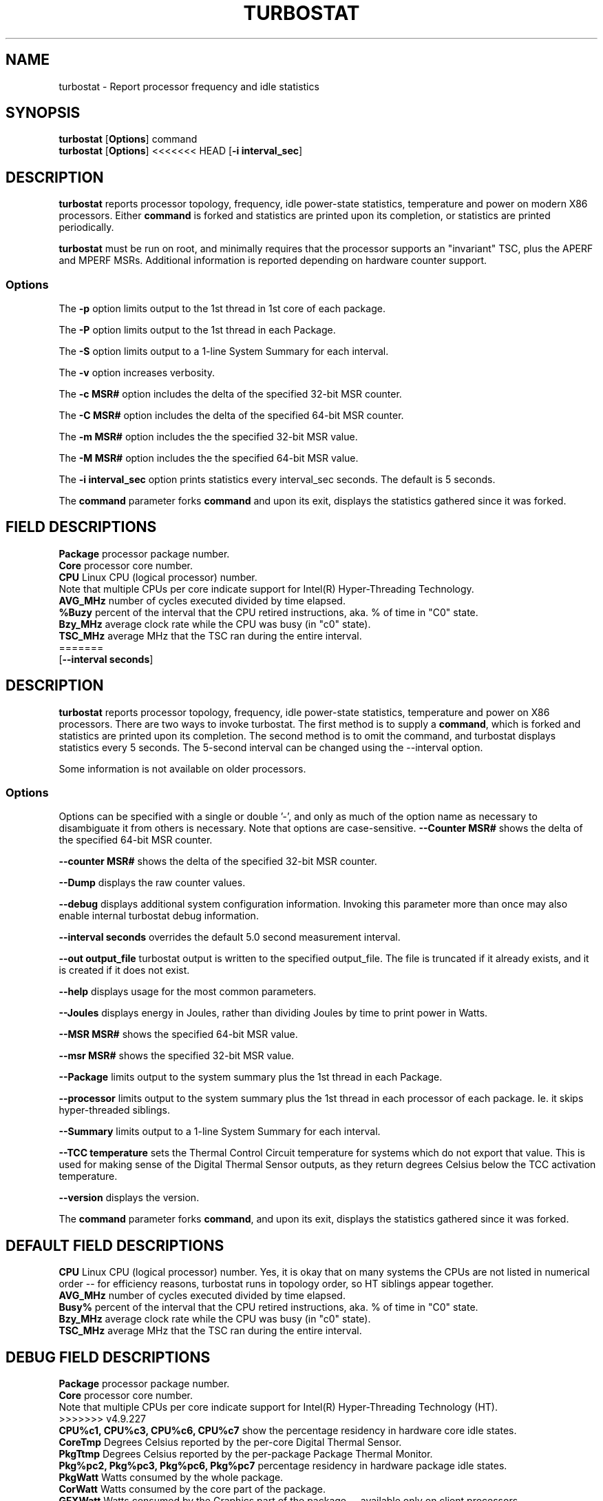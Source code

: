 .TH TURBOSTAT 8
.SH NAME
turbostat \- Report processor frequency and idle statistics
.SH SYNOPSIS
.ft B
.B turbostat
.RB [ Options ]
.RB command
.br
.B turbostat
.RB [ Options ]
<<<<<<< HEAD
.RB [ "\-i interval_sec" ]
.SH DESCRIPTION
\fBturbostat \fP reports processor topology, frequency,
idle power-state statistics, temperature and power on modern X86 processors.
Either \fBcommand\fP is forked and statistics are printed
upon its completion, or statistics are printed periodically.

\fBturbostat \fP
must be run on root, and
minimally requires that the processor
supports an "invariant" TSC, plus the APERF and MPERF MSRs.
Additional information is reported depending on hardware counter support.

.SS Options
The \fB-p\fP option limits output to the 1st thread in 1st core of each package.
.PP
The \fB-P\fP option limits output to the 1st thread in each Package.
.PP
The \fB-S\fP option limits output to a 1-line System Summary for each interval.
.PP
The \fB-v\fP option increases verbosity.
.PP
The \fB-c MSR#\fP option includes the delta of the specified 32-bit MSR counter.
.PP
The \fB-C MSR#\fP option includes the delta of the specified 64-bit MSR counter.
.PP
The \fB-m MSR#\fP option includes the the specified 32-bit MSR value.
.PP
The \fB-M MSR#\fP option includes the the specified 64-bit MSR value.
.PP
The \fB-i interval_sec\fP option prints statistics every \fiinterval_sec\fP seconds.
The default is 5 seconds.
.PP
The \fBcommand\fP parameter forks \fBcommand\fP and upon its exit,
displays the statistics gathered since it was forked.
.PP
.SH FIELD DESCRIPTIONS
.nf
\fBPackage\fP processor package number.
\fBCore\fP processor core number.
\fBCPU\fP Linux CPU (logical processor) number.
Note that multiple CPUs per core indicate support for Intel(R) Hyper-Threading Technology.
\fBAVG_MHz\fP number of cycles executed divided by time elapsed.
\fB%Buzy\fP percent of the interval that the CPU retired instructions, aka. % of time in "C0" state.
\fBBzy_MHz\fP average clock rate while the CPU was busy (in "c0" state).
\fBTSC_MHz\fP average MHz that the TSC ran during the entire interval.
=======
.RB [ "\--interval seconds" ]
.SH DESCRIPTION
\fBturbostat \fP reports processor topology, frequency,
idle power-state statistics, temperature and power on X86 processors.
There are two ways to invoke turbostat.
The first method is to supply a
\fBcommand\fP, which is forked and statistics are printed
upon its completion.
The second method is to omit the command,
and turbostat displays statistics every 5 seconds.
The 5-second interval can be changed using the --interval option.
.PP
Some information is not available on older processors.
.SS Options
Options can be specified with a single or double '-', and only as much of the option
name as necessary to disambiguate it from others is necessary.  Note that options are case-sensitive.
\fB--Counter MSR#\fP shows the delta of the specified 64-bit MSR counter.
.PP
\fB--counter MSR#\fP shows the delta of the specified 32-bit MSR counter.
.PP
\fB--Dump\fP displays the raw counter values.
.PP
\fB--debug\fP displays additional system configuration information.  Invoking this parameter
more than once may also enable internal turbostat debug information.
.PP
\fB--interval seconds\fP overrides the default 5.0 second measurement interval.
.PP
\fB--out output_file\fP turbostat output is written to the specified output_file.
The file is truncated if it already exists, and it is created if it does not exist.
.PP
\fB--help\fP displays usage for the most common parameters.
.PP
\fB--Joules\fP displays energy in Joules, rather than dividing Joules by time to print power in Watts.
.PP
\fB--MSR MSR#\fP shows the specified 64-bit MSR value.
.PP
\fB--msr MSR#\fP shows the specified 32-bit MSR value.
.PP
\fB--Package\fP limits output to the system summary plus the 1st thread in each Package.
.PP
\fB--processor\fP limits output to the system summary plus the 1st thread in each processor of each package.  Ie. it skips hyper-threaded siblings.
.PP
\fB--Summary\fP limits output to a 1-line System Summary for each interval.
.PP
\fB--TCC temperature\fP sets the Thermal Control Circuit temperature for systems which do not export that value.  This is used for making sense of the Digital Thermal Sensor outputs, as they return degrees Celsius below the TCC activation temperature.
.PP
\fB--version\fP displays the version.
.PP
The \fBcommand\fP parameter forks \fBcommand\fP, and upon its exit,
displays the statistics gathered since it was forked.
.PP
.SH DEFAULT FIELD DESCRIPTIONS
.nf
\fBCPU\fP Linux CPU (logical processor) number.  Yes, it is okay that on many systems the CPUs are not listed in numerical order -- for efficiency reasons, turbostat runs in topology order, so HT siblings appear together.
\fBAVG_MHz\fP number of cycles executed divided by time elapsed.
\fBBusy%\fP percent of the interval that the CPU retired instructions, aka. % of time in "C0" state.
\fBBzy_MHz\fP average clock rate while the CPU was busy (in "c0" state).
\fBTSC_MHz\fP average MHz that the TSC ran during the entire interval.
.fi
.PP
.SH DEBUG FIELD DESCRIPTIONS
.nf
\fBPackage\fP processor package number.
\fBCore\fP processor core number.
Note that multiple CPUs per core indicate support for Intel(R) Hyper-Threading Technology (HT).
>>>>>>> v4.9.227
\fBCPU%c1, CPU%c3, CPU%c6, CPU%c7\fP show the percentage residency in hardware core idle states.
\fBCoreTmp\fP Degrees Celsius reported by the per-core Digital Thermal Sensor.
\fBPkgTtmp\fP Degrees Celsius reported by the per-package Package Thermal Monitor.
\fBPkg%pc2, Pkg%pc3, Pkg%pc6, Pkg%pc7\fP percentage residency in hardware package idle states.
\fBPkgWatt\fP Watts consumed by the whole package.
\fBCorWatt\fP Watts consumed by the core part of the package.
\fBGFXWatt\fP Watts consumed by the Graphics part of the package -- available only on client processors.
\fBRAMWatt\fP Watts consumed by the DRAM DIMMS -- available only on server processors.
\fBPKG_%\fP percent of the interval that RAPL throttling was active on the Package.
\fBRAM_%\fP percent of the interval that RAPL throttling was active on DRAM.
.fi
.PP
<<<<<<< HEAD
.SH EXAMPLE
Without any parameters, turbostat prints out counters ever 5 seconds.
(override interval with "-i sec" option, or specify a command
for turbostat to fork).
=======
.SH PERIODIC EXAMPLE
Without any parameters, turbostat displays statistics ever 5 seconds.
Periodic output goes to stdout, by default, unless --out is used to specify an output file.
The 5-second interval can be changed with th "-i sec" option.
Or a command may be specified as in "FORK EXAMPLE" below.
.nf
[root@hsw]# ./turbostat
     CPU Avg_MHz   Busy% Bzy_MHz TSC_MHz
       -     488   12.51    3898    3498
       0       0    0.01    3885    3498
       4    3897   99.99    3898    3498
       1       0    0.00    3861    3498
       5       0    0.00    3882    3498
       2       1    0.02    3894    3498
       6       2    0.06    3898    3498
       3       0    0.00    3849    3498
       7       0    0.00    3877    3498

.fi
.SH DEBUG EXAMPLE
The "--debug" option prints additional system information before measurements:
>>>>>>> v4.9.227

The first row of statistics is a summary for the entire system.
For residency % columns, the summary is a weighted average.
For Temperature columns, the summary is the column maximum.
For Watts columns, the summary is a system total.
Subsequent rows show per-CPU statistics.
<<<<<<< HEAD

.nf
[root@ivy]# ./turbostat
    Core     CPU Avg_MHz   %Busy Bzy_MHz TSC_MHz     SMI  CPU%c1  CPU%c3  CPU%c6  CPU%c7 CoreTmp  PkgTmp Pkg%pc2 Pkg%pc3 Pkg%pc6 Pkg%pc7 PkgWatt CorWatt GFXWatt 
       -       -       6    0.36    1596    3492       0    0.59    0.01   99.04    0.00      23      24   23.82    0.01   72.47    0.00    6.40    1.01    0.00
       0       0       9    0.58    1596    3492       0    0.28    0.01   99.13    0.00      23      24   23.82    0.01   72.47    0.00    6.40    1.01    0.00
       0       4       1    0.07    1596    3492       0    0.79
       1       1      10    0.65    1596    3492       0    0.59    0.00   98.76    0.00      23
       1       5       5    0.28    1596    3492       0    0.95
       2       2      10    0.66    1596    3492       0    0.41    0.01   98.92    0.00      23
       2       6       2    0.10    1597    3492       0    0.97
       3       3       3    0.20    1596    3492       0    0.44    0.00   99.37    0.00      23
       3       7       5    0.31    1596    3492       0    0.33
.fi
.SH VERBOSE EXAMPLE
The "-v" option adds verbosity to the output:

.nf
[root@ivy]# turbostat -v
turbostat v3.0 November 23, 2012 - Len Brown <lenb@kernel.org>
CPUID(0): GenuineIntel 13 CPUID levels; family:model:stepping 0x6:3a:9 (6:58:9)
CPUID(6): APERF, DTS, PTM, EPB
RAPL: 851 sec. Joule Counter Range
cpu0: MSR_NHM_PLATFORM_INFO: 0x81010f0012300
16 * 100 = 1600 MHz max efficiency
35 * 100 = 3500 MHz TSC frequency
cpu0: MSR_NHM_SNB_PKG_CST_CFG_CTL: 0x1e008402 (UNdemote-C3, UNdemote-C1, demote-C3, demote-C1, locked: pkg-cstate-limit=2: pc6-noret)
cpu0: MSR_NHM_TURBO_RATIO_LIMIT: 0x25262727
=======
.nf
turbostat version 4.1 10-Feb, 2015 - Len Brown <lenb@kernel.org>
CPUID(0): GenuineIntel 13 CPUID levels; family:model:stepping 0x6:3c:3 (6:60:3)
CPUID(6): APERF, DTS, PTM, EPB
RAPL: 3121 sec. Joule Counter Range, at 84 Watts
cpu0: MSR_NHM_PLATFORM_INFO: 0x80838f3012300
8 * 100 = 800 MHz max efficiency
35 * 100 = 3500 MHz TSC frequency
cpu0: MSR_IA32_POWER_CTL: 0x0004005d (C1E auto-promotion: DISabled)
cpu0: MSR_NHM_SNB_PKG_CST_CFG_CTL: 0x1e000400 (UNdemote-C3, UNdemote-C1, demote-C3, demote-C1, UNlocked: pkg-cstate-limit=0: pc0)
cpu0: MSR_TURBO_RATIO_LIMIT: 0x25262727
>>>>>>> v4.9.227
37 * 100 = 3700 MHz max turbo 4 active cores
38 * 100 = 3800 MHz max turbo 3 active cores
39 * 100 = 3900 MHz max turbo 2 active cores
39 * 100 = 3900 MHz max turbo 1 active cores
cpu0: MSR_IA32_ENERGY_PERF_BIAS: 0x00000006 (balanced)
<<<<<<< HEAD
cpu0: MSR_RAPL_POWER_UNIT: 0x000a1003 (0.125000 Watts, 0.000015 Joules, 0.000977 sec.)
cpu0: MSR_PKG_POWER_INFO: 0x01e00268 (77 W TDP, RAPL 60 - 0 W, 0.000000 sec.)
cpu0: MSR_PKG_POWER_LIMIT: 0x830000148268 (UNlocked)
cpu0: PKG Limit #1: ENabled (77.000000 Watts, 1.000000 sec, clamp DISabled)
cpu0: PKG Limit #2: ENabled (96.000000 Watts, 0.000977* sec, clamp DISabled)
=======
cpu0: MSR_CORE_PERF_LIMIT_REASONS, 0x31200000 (Active: ) (Logged: Auto-HWP, Amps, MultiCoreTurbo, Transitions, )
cpu0: MSR_GFX_PERF_LIMIT_REASONS, 0x00000000 (Active: ) (Logged: )
cpu0: MSR_RING_PERF_LIMIT_REASONS, 0x0d000000 (Active: ) (Logged: Amps, PkgPwrL1, PkgPwrL2, )
cpu0: MSR_RAPL_POWER_UNIT: 0x000a0e03 (0.125000 Watts, 0.000061 Joules, 0.000977 sec.)
cpu0: MSR_PKG_POWER_INFO: 0x000002a0 (84 W TDP, RAPL 0 - 0 W, 0.000000 sec.)
cpu0: MSR_PKG_POWER_LIMIT: 0x428348001a82a0 (UNlocked)
cpu0: PKG Limit #1: ENabled (84.000000 Watts, 8.000000 sec, clamp DISabled)
cpu0: PKG Limit #2: ENabled (105.000000 Watts, 0.002441* sec, clamp DISabled)
>>>>>>> v4.9.227
cpu0: MSR_PP0_POLICY: 0
cpu0: MSR_PP0_POWER_LIMIT: 0x00000000 (UNlocked)
cpu0: Cores Limit: DISabled (0.000000 Watts, 0.000977 sec, clamp DISabled)
cpu0: MSR_PP1_POLICY: 0
cpu0: MSR_PP1_POWER_LIMIT: 0x00000000 (UNlocked)
cpu0: GFX Limit: DISabled (0.000000 Watts, 0.000977 sec, clamp DISabled)
<<<<<<< HEAD
cpu0: MSR_IA32_TEMPERATURE_TARGET: 0x00691400 (105 C)
cpu0: MSR_IA32_PACKAGE_THERM_STATUS: 0x884e0000 (27 C)
cpu0: MSR_IA32_THERM_STATUS: 0x88560000 (19 C +/- 1)
cpu1: MSR_IA32_THERM_STATUS: 0x88560000 (19 C +/- 1)
cpu2: MSR_IA32_THERM_STATUS: 0x88540000 (21 C +/- 1)
cpu3: MSR_IA32_THERM_STATUS: 0x884e0000 (27 C +/- 1)
 ...
.fi
The \fBmax efficiency\fP frequency, a.k.a. Low Frequency Mode, is the frequency
available at the minimum package voltage.  The \fBTSC frequency\fP is the nominal
maximum frequency of the processor if turbo-mode were not available.  This frequency
should be sustainable on all CPUs indefinitely, given nominal power and cooling.
The remaining rows show what maximum turbo frequency is possible
depending on the number of idle cores.  Note that this information is
not available on all processors.
.SH FORK EXAMPLE
If turbostat is invoked with a command, it will fork that command
and output the statistics gathered when the command exits.
=======
cpu0: MSR_IA32_TEMPERATURE_TARGET: 0x00641400 (100 C)
cpu0: MSR_IA32_PACKAGE_THERM_STATUS: 0x88340800 (48 C)
cpu0: MSR_IA32_THERM_STATUS: 0x88340000 (48 C +/- 1)
cpu1: MSR_IA32_THERM_STATUS: 0x88440000 (32 C +/- 1)
cpu2: MSR_IA32_THERM_STATUS: 0x88450000 (31 C +/- 1)
cpu3: MSR_IA32_THERM_STATUS: 0x88490000 (27 C +/- 1)
    Core     CPU Avg_MHz   Busy% Bzy_MHz TSC_MHz     SMI  CPU%c1  CPU%c3  CPU%c6  CPU%c7 CoreTmp  PkgTmp PkgWatt CorWatt GFXWatt
       -       -     493   12.64    3898    3498       0   12.64    0.00    0.00   74.72      47      47   21.62   13.74    0.00
       0       0       4    0.11    3894    3498       0   99.89    0.00    0.00    0.00      47      47   21.62   13.74    0.00
       0       4    3897   99.98    3898    3498       0    0.02
       1       1       7    0.17    3887    3498       0    0.04    0.00    0.00   99.79      32
       1       5       0    0.00    3885    3498       0    0.21
       2       2      29    0.76    3895    3498       0    0.10    0.01    0.01   99.13      32
       2       6       2    0.06    3896    3498       0    0.80
       3       3       1    0.02    3832    3498       0    0.03    0.00    0.00   99.95      28
       3       7       0    0.00    3879    3498       0    0.04
^C

.fi
The \fBmax efficiency\fP frequency, a.k.a. Low Frequency Mode, is the frequency
available at the minimum package voltage.  The \fBTSC frequency\fP is the base
frequency of the processor -- this should match the brand string
in /proc/cpuinfo.  This base frequency
should be sustainable on all CPUs indefinitely, given nominal power and cooling.
The remaining rows show what maximum turbo frequency is possible
depending on the number of idle cores.  Note that not all information is
available on all processors.
.PP
The --debug option adds additional columns to the measurement ouput, including CPU idle power-state residency processor temperature sensor readinds.
See the field definitions above.
.SH FORK EXAMPLE
If turbostat is invoked with a command, it will fork that command
and output the statistics gathered after the command exits.
In this case, turbostat output goes to stderr, by default.
Output can instead be saved to a file using the --out option.
>>>>>>> v4.9.227
eg. Here a cycle soaker is run on 1 CPU (see %c0) for a few seconds
until ^C while the other CPUs are mostly idle:

.nf
<<<<<<< HEAD
root@ivy: turbostat cat /dev/zero > /dev/null
^C
    Core     CPU Avg_MHz   %Busy Bzy_MHz TSC_MHz     SMI  CPU%c1  CPU%c3  CPU%c6  CPU%c7 CoreTmp  PkgTmp Pkg%pc2 Pkg%pc3 Pkg%pc6 Pkg%pc7 PkgWatt CorWatt GFXWatt 
       -       -     496   12.75    3886    3492       0   13.16    0.04   74.04    0.00      36      36    0.00    0.00    0.00    0.00   23.15   17.65    0.00
       0       0      22    0.57    3830    3492       0    0.83    0.02   98.59    0.00      27      36    0.00    0.00    0.00    0.00   23.15   17.65    0.00
       0       4       9    0.24    3829    3492       0    1.15
       1       1       4    0.09    3783    3492       0   99.91    0.00    0.00    0.00      36
       1       5    3880   99.82    3888    3492       0    0.18
       2       2      17    0.44    3813    3492       0    0.77    0.04   98.75    0.00      28
       2       6      12    0.32    3823    3492       0    0.89
       3       3      16    0.43    3844    3492       0    0.63    0.11   98.84    0.00      30
       3       7       4    0.11    3827    3492       0    0.94
30.372243 sec

.fi
Above the cycle soaker drives cpu5 up its 3.8 GHz turbo limit
while the other processors are generally in various states of idle.

Note that cpu1 and cpu5 are HT siblings within core1.
As cpu5 is very busy, it prevents its sibling, cpu1,
from entering a c-state deeper than c1.

Note that the Avg_MHz column reflects the total number of cycles executed
divided by the measurement interval.  If the %Busy column is 100%,
then the processor was running at that speed the entire interval.
The Avg_MHz multiplied by the %Busy results in the Bzy_MHz --
=======
root@hsw: turbostat cat /dev/zero > /dev/null
^C
     CPU Avg_MHz   Busy% Bzy_MHz TSC_MHz
       -     482   12.51    3854    3498
       0       0    0.01    1960    3498
       4       0    0.00    2128    3498
       1       0    0.00    3003    3498
       5    3854   99.98    3855    3498
       2       0    0.01    3504    3498
       6       3    0.08    3884    3498
       3       0    0.00    2553    3498
       7       0    0.00    2126    3498
10.783983 sec

.fi
Above the cycle soaker drives cpu5 up its 3.9 GHz turbo limit.
The first row shows the average MHz and Busy% across all the processors in the system.

Note that the Avg_MHz column reflects the total number of cycles executed
divided by the measurement interval.  If the Busy% column is 100%,
then the processor was running at that speed the entire interval.
The Avg_MHz multiplied by the Busy% results in the Bzy_MHz --
>>>>>>> v4.9.227
which is the average frequency while the processor was executing --
not including any non-busy idle time.

.SH NOTES

.B "turbostat "
must be run as root.
<<<<<<< HEAD
=======
Alternatively, non-root users can be enabled to run turbostat this way:

# setcap cap_sys_rawio=ep ./turbostat

# chmod +r /dev/cpu/*/msr
>>>>>>> v4.9.227

.B "turbostat "
reads hardware counters, but doesn't write them.
So it will not interfere with the OS or other programs, including
multiple invocations of itself.

\fBturbostat \fP
may work poorly on Linux-2.6.20 through 2.6.29,
<<<<<<< HEAD
as \fBacpi-cpufreq \fPperiodically cleared the APERF and MPERF
in those kernels.

If the TSC column does not make sense, then
the other numbers will also make no sense.
Turbostat is lightweight, and its data collection is not atomic.
These issues are usually caused by an extremely short measurement
interval (much less than 1 second), or system activity that prevents
turbostat from being able to run on all CPUS to quickly collect data.
=======
as \fBacpi-cpufreq \fPperiodically cleared the APERF and MPERF MSRs
in those kernels.

AVG_MHz = APERF_delta/measurement_interval.  This is the actual
number of elapsed cycles divided by the entire sample interval --
including idle time.  Note that this calculation is resilient
to systems lacking a non-stop TSC.

TSC_MHz = TSC_delta/measurement_interval.
On a system with an invariant TSC, this value will be constant
and will closely match the base frequency value shown
in the brand string in /proc/cpuinfo.  On a system where
the TSC stops in idle, TSC_MHz will drop
below the processor's base frequency.

Busy% = MPERF_delta/TSC_delta

Bzy_MHz = TSC_delta/APERF_delta/MPERF_delta/measurement_interval

Note that these calculations depend on TSC_delta, so they
are not reliable during intervals when TSC_MHz is not running at the base frequency.

Turbostat data collection is not atomic.
Extremely short measurement intervals (much less than 1 second),
or system activity that prevents turbostat from being able
to run on all CPUS to quickly collect data, will result in
inconsistent results.
>>>>>>> v4.9.227

The APERF, MPERF MSRs are defined to count non-halted cycles.
Although it is not guaranteed by the architecture, turbostat assumes
that they count at TSC rate, which is true on all processors tested to date.

.SH REFERENCES
<<<<<<< HEAD
"Intel® Turbo Boost Technology
in Intel® Core™ Microarchitecture (Nehalem) Based Processors"
http://download.intel.com/design/processor/applnots/320354.pdf

"Intel® 64 and IA-32 Architectures Software Developer's Manual
=======
>>>>>>> v4.9.227
Volume 3B: System Programming Guide"
http://www.intel.com/products/processor/manuals/

.SH FILES
.ta
.nf
/dev/cpu/*/msr
.fi

.SH "SEE ALSO"
msr(4), vmstat(8)
.PP
.SH AUTHOR
.nf
Written by Len Brown <len.brown@intel.com>
